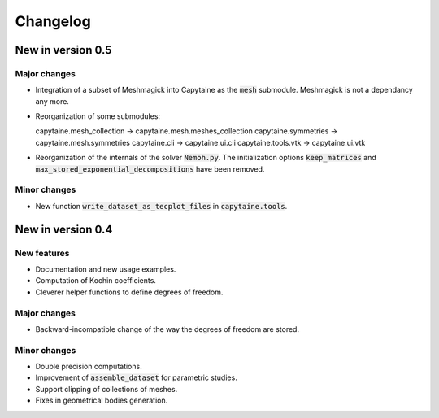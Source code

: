 =========
Changelog
=========

------------------
New in version 0.5
------------------

Major changes
-------------

* Integration of a subset of Meshmagick into Capytaine as the :code:`mesh` submodule.
  Meshmagick is not a dependancy any more.
* Reorganization of some submodules::

  capytaine.mesh_collection -> capytaine.mesh.meshes_collection
  capytaine.symmetries -> capytaine.mesh.symmetries
  capytaine.cli -> capytaine.ui.cli
  capytaine.tools.vtk -> capytaine.ui.vtk

* Reorganization of the internals of the solver :code:`Nemoh.py`. The initialization options :code:`keep_matrices` and :code:`max_stored_exponential_decompositions` have been removed.

Minor changes
-------------

* New function :code:`write_dataset_as_tecplot_files` in :code:`capytaine.tools`.

------------------
New in version 0.4
------------------

New features
------------

* Documentation and new usage examples.
* Computation of Kochin coefficients.
* Cleverer helper functions to define degrees of freedom.

Major changes
-------------

* Backward-incompatible change of the way the degrees of freedom are stored.

Minor changes
-------------

* Double precision computations.
* Improvement of :code:`assemble_dataset` for parametric studies.
* Support clipping of collections of meshes.
* Fixes in geometrical bodies generation.

